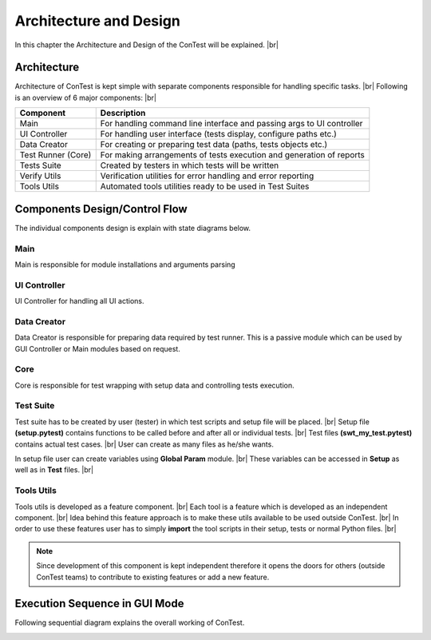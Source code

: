 .. This file describes the Architecture and Design of ConTest

Architecture and Design
=======================

In this chapter the Architecture and Design of the ConTest  will be explained. |br|


Architecture
************

Architecture of ConTest is kept simple with separate components responsible for handling specific tasks. |br|
Following is an overview of 6 major components: |br|

+--------------------+-----------------------------------------------------------------------+
|      Component     |                                Description                            |
+====================+=======================================================================+
| Main               | For handling command line interface and passing args to UI controller |
+--------------------+-----------------------------------------------------------------------+
| UI Controller      | For handling user interface (tests display, configure paths etc.)     |
+--------------------+-----------------------------------------------------------------------+
| Data Creator       | For creating or preparing test data (paths, tests objects etc.)       |
+--------------------+-----------------------------------------------------------------------+
| Test Runner (Core) | For making arrangements of tests execution and generation of reports  |
+--------------------+-----------------------------------------------------------------------+
| Tests Suite        | Created by testers in which tests will be written                     |
+--------------------+-----------------------------------------------------------------------+
| Verify Utils       | Verification utilities for error handling and error reporting         |
+--------------------+-----------------------------------------------------------------------+
| Tools Utils        | Automated tools utilities ready to be used in Test Suites             |
+--------------------+-----------------------------------------------------------------------+


.. image:: architecture.png


Components Design/Control Flow
******************************

The individual components design is explain with state diagrams below.


Main
~~~~

Main is responsible for module installations and arguments parsing

.. image:: main.png


UI Controller
~~~~~~~~~~~~~

UI Controller for handling all UI actions.

.. image:: gui_controller.png

Data Creator
~~~~~~~~~~~~

Data Creator is responsible for preparing data required by test runner.
This is a passive module which can be used by GUI Controller or Main modules based on request.


Core
~~~~

Core is responsible for test wrapping with setup data and controlling tests execution.

.. image:: core.png


Test Suite
~~~~~~~~~~

Test suite has to be created by user (tester) in which test scripts and setup file will be placed. |br|
Setup file **(setup.pytest)** contains functions to be called before and after all or individual tests. |br|
Test files **(swt_my_test.pytest)** contains actual test cases. |br|
User can create as many files as he/she wants.

In setup file user can create variables using **Global Param** module. |br|
These variables can be accessed in **Setup** as well as in **Test** files. |br|

.. image:: tests.png


Tools Utils
~~~~~~~~~~~

Tools utils is developed as a feature component. |br|
Each tool is a feature which is developed as an independent component. |br|
Idea behind this feature approach is to make these utils available to be used outside ConTest. |br|
In order to use these features user has to simply **import** the tool scripts in their setup, tests or normal Python files. |br|

.. note::
    Since development of this component is kept independent therefore it opens the doors for others (outside ConTest teams)
    to contribute to existing features or add a new feature.


.. image:: utils.png



Execution Sequence in GUI Mode
******************************

Following sequential diagram explains the overall working of ConTest.


.. image:: seq.png



.. |br| raw:: html

    <br />

